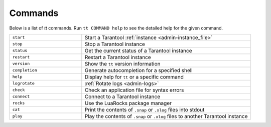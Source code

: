 Commands
========

Below is a list of `tt` commands. Run ``tt COMMAND help`` to see the detailed
help for the given command.

..  container:: table

    ..  list-table::
        :widths: 30 70
        :header-rows: 0

        *   -   ``start``
            -   Start a Tarantool :ref:`instance <admin-instance_file>`
        *   -   ``stop``
            -   Stop a Tarantool instance
        *   -   ``status``
            -   Get the current status of a Tarantool instance
        *   -   ``restart``
            -   Restart a Tarantool instance
        *   -   ``version``
            -   Show the ``tt`` version information
        *   -   ``completion``
            -   Generate autocompletion for a specified shell
        *   -   ``help``
            -   Display help for ``tt`` or a specific command
        *   -   ``logrotate``
            -   :ref:`Rotate logs <admin-logs>`
        *   -   ``check``
            -   Check an application file for syntax errors
        *   -   ``connect``
            -   Connect to a Tarantool instance
        *   -   ``rocks``
            -   Use the LuaRocks package manager
        *   -   ``cat``
            -   Print the contents of ``.snap`` or ``.xlog`` files into stdout
        *   -   ``play``
            -   Play the contents of ``.snap`` or ``.xlog`` files to another Tarantool instance